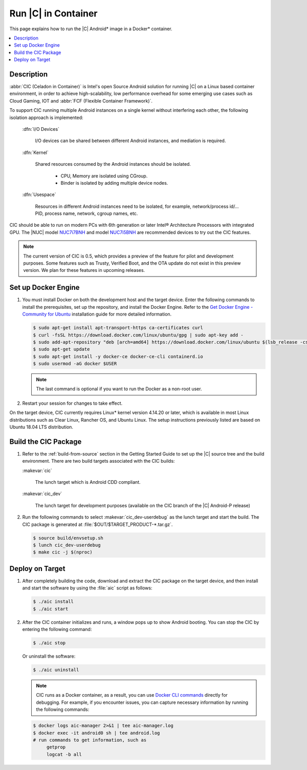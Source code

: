 .. _caas-on-container:

Run |C| in Container
####################

This page explains how to run the |C| Android\* image in a Docker\*
container.

.. contents::
   :local:
   :depth: 1

Description
***********

:abbr:`CIC (Celadon in Container)` is Intel's open Source Android solution
for running |C| on a Linux based container environment, in order to achieve
high-scalability, low performance overhead for some emerging use cases
such as Cloud Gaming, IOT and :abbr:`FCF (Flexible Container Framework)`.

To support CIC running multiple Android instances on a single kernel without
interfering each other, the following isolation approach is implemented:

    :dfn:`I/O Devices`

        I/O devices can be shared between different Android instances,
        and mediation is required.

    :dfn:`Kernel`

        Shared resources consumed by the Android instances should be isolated.

            * CPU, Memory are isolated using CGroup.
            * Binder is isolated by adding multiple device nodes.

    :dfn:`Usespace`

        Resources in different Android instances need to be isolated,
        for example, network/process id/... PID, process name, network, cgroup names, etc.

CIC should be able to run on modern PCs with 6th generation or later Intel®
Architecture Processors with integrated GPU. The |NUC| model `NUC7i7BNH`_
and model `NUC7i5BNH`_ are recommended devices to try out the CIC features.

.. note::
   The current version of CIC is 0.5, which provides a preview of the feature for pilot and development purposes. Some features such as Trusty, Verified Boot, and the OTA update do not exist in this preview version. We plan for these features in upcoming releases.

Set up Docker Engine
********************

#. You must install Docker on both the development host and the target
   device. Enter the following commands to install the prerequisites, set up
   the repository, and install the Docker Engine. Refer to the
   `Get Docker Engine - Community for Ubuntu`_ installation guide for more
   detailed information.

   .. code-block:: bash

      $ sudo apt-get install apt-transport-https ca-certificates curl
      $ curl -fsSL https://download.docker.com/linux/ubuntu/gpg | sudo apt-key add -
      $ sudo add-apt-repository "deb [arch=amd64] https://download.docker.com/linux/ubuntu $(lsb_release -cs) stable"
      $ sudo apt-get update
      $ sudo apt-get install -y docker-ce docker-ce-cli containerd.io
      $ sudo usermod -aG docker $USER

   .. note::
      The last command is optional if you want to run the Docker as a non-root user.

#. Restart your session for changes to take effect.

On the target device, CIC currently requires Linux\* kernel version 4.14.20 or later, which is available in most Linux distributions such as Clear Linux, Rancher OS, and Ubuntu Linux. The setup instructions previously listed are based on Ubuntu 18.04 LTS distribution.

Build the CIC Package
*********************

#. Refer to the :ref:`build-from-source` section in the Getting Started
   Guide to set up the |C| source tree and the build environment. There are
   two build targets associated with the CIC builds:

   :makevar:`cic`

      The lunch target which is Android CDD compliant.

   :makevar:`cic_dev`

      The lunch target for development purposes (available on the CIC branch of the |C|
      Android-P release)

#. Run the following commands to select :makevar:`cic_dev-userdebug` as the lunch
   target and start the build. The CIC package is generated at
   :file:`$OUT/$TARGET_PRODUCT-*.tar.gz`.

   .. code-block:: bash

      $ source build/envsetup.sh
      $ lunch cic_dev-userdebug
      $ make cic -j $(nproc)

.. _deploy-cic-on-target:

Deploy on Target
****************

#. After completely building the code, download and extract the CIC package
   on the target device, and then install and start the software by using
   the :file:`aic` script as follows:

   .. code-block:: bash

      $ ./aic install
      $ ./aic start

#. After the CIC container initializes and runs, a window pops up to
   show Android booting. You can stop the CIC by entering the following
   command:

   .. code-block:: bash

       $ ./aic stop

   Or uninstall the software:

   .. code-block:: bash

       $ ./aic uninstall

   .. note::
      CIC runs as a Docker container, as a result, you can use
      `Docker CLI commands`_ directly for debugging. For example, if you
      encounter issues, you can capture necessary information by running the
      following commands:

   .. code-block:: bash

      $ docker logs aic-manager 2>&1 | tee aic-manager.log
      $ docker exec -it android0 sh | tee android.log
      # run commands to get information, such as
           getprop
           logcat -b all

.. _NUC7i7BNH: https://www.intel.com/content/www/us/en/products/boards-kits/nuc/kits/nuc7i7bnh.html

.. _NUC7i5BNH: https://www.intel.com/content/www/us/en/products/boards-kits/nuc/kits/nuc7i5bnh.html

.. _Get Docker Engine - Community for Ubuntu: https://docs.docker.com/install/linux/docker-ce/ubuntu/

.. _Docker CLI commands: https://docs.docker.com/engine/reference/commandline/cli
